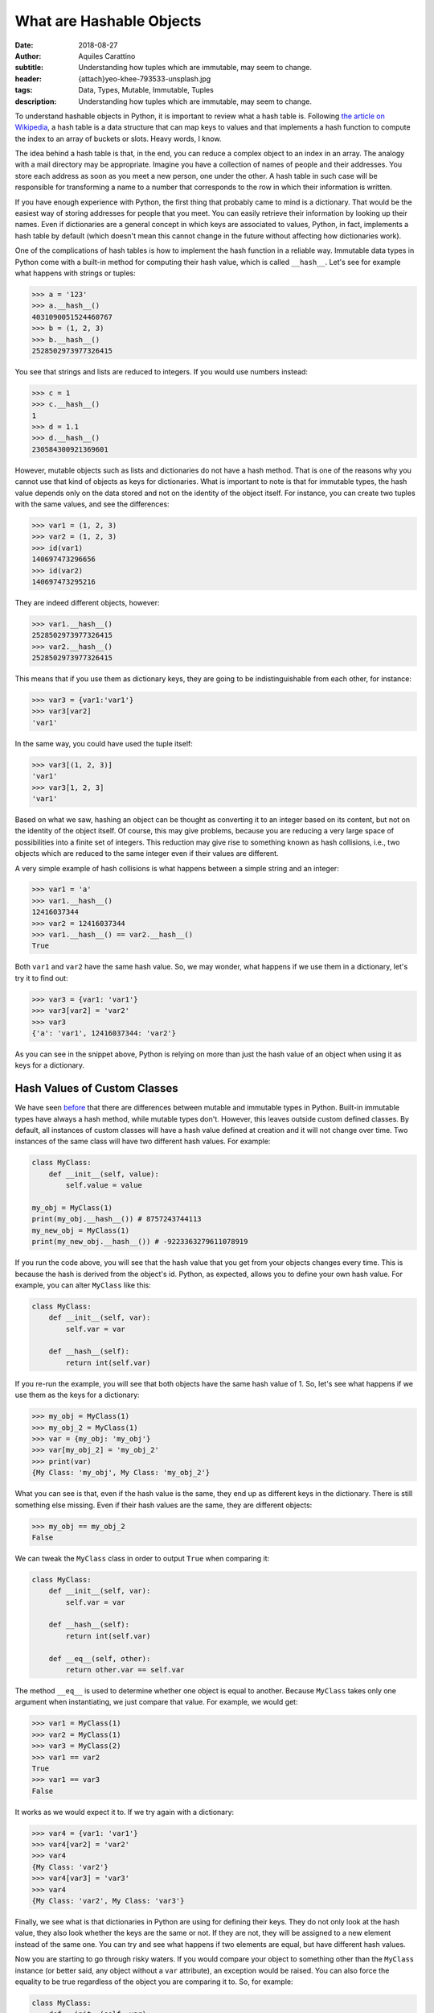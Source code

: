 What are Hashable Objects
=========================

:date: 2018-08-27
:author: Aquiles Carattino
:subtitle: Understanding how tuples which are immutable, may seem to change.
:header: {attach}yeo-khee-793533-unsplash.jpg
:tags: Data, Types, Mutable, Immutable, Tuples
:description: Understanding how tuples which are immutable, may seem to change.

To understand hashable objects in Python, it is important to review what a hash table is. Following `the article on Wikipedia <https://en.wikipedia.org/wiki/Hash_table>`_, a hash table is a data structure that can map keys to values and that implements a hash function to compute the index to an array of buckets or slots. Heavy words, I know.

The idea behind a hash table is that, in the end, you can reduce a complex object to an index in an array. The analogy with a mail directory may be appropriate. Imagine you have a collection of names of people and their addresses. You store each address as soon as you meet a new person, one under the other. A hash table in such case will be responsible for transforming a name to a number that corresponds to the row in which their information is written.

If you have enough experience with Python, the first thing that probably came to mind is a dictionary. That would be the easiest way of storing addresses for people that you meet. You can easily retrieve their information by looking up their names. Even if dictionaries are a general concept in which keys are associated to values, Python, in fact, implements a hash table by default (which doesn't mean this cannot change in the future without affecting how dictionaries work).

One of the complications of hash tables is how to implement the hash function in a reliable way. Immutable data types in Python come with a built-in method for computing their hash value, which is called ``__hash__``. Let's see for example what happens with strings or tuples:

.. code-block:: pycon

    >>> a = '123'
    >>> a.__hash__()
    4031090051524460767
    >>> b = (1, 2, 3)
    >>> b.__hash__()
    2528502973977326415

You see that strings and lists are reduced to integers. If you would use numbers instead:

.. code-block:: pycon

    >>> c = 1
    >>> c.__hash__()
    1
    >>> d = 1.1
    >>> d.__hash__()
    230584300921369601

However, mutable objects such as lists and dictionaries do not have a hash method. That is one of the reasons why you cannot use that kind of objects as keys for dictionaries. What is important to note is that for immutable types, the hash value depends only on the data stored and not on the identity of the object itself. For instance, you can create two tuples with the same values, and see the differences:

.. code-block:: pycon

    >>> var1 = (1, 2, 3)
    >>> var2 = (1, 2, 3)
    >>> id(var1)
    140697473296656
    >>> id(var2)
    140697473295216

They are indeed different objects, however:

.. code-block:: pycon

    >>> var1.__hash__()
    2528502973977326415
    >>> var2.__hash__()
    2528502973977326415

This means that if you use them as dictionary keys, they are going to be indistinguishable from each other, for instance:

.. code-block:: pycon

    >>> var3 = {var1:'var1'}
    >>> var3[var2]
    'var1'

In the same way, you could have used the tuple itself:

.. code-block:: pycon

    >>> var3[(1, 2, 3)]
    'var1'
    >>> var3[1, 2, 3]
    'var1'

Based on what we saw, hashing an object can be thought as converting it to an integer based on its content, but not on the identity of the object itself. Of course, this may give problems, because you are reducing a very large space of possibilities into a finite set of integers. This reduction may give rise to something known as hash collisions, i.e., two objects which are reduced to the same integer even if their values are different.

A very simple example of hash collisions is what happens between a simple string and an integer:

.. code-block:: pycon

    >>> var1 = 'a'
    >>> var1.__hash__()
    12416037344
    >>> var2 = 12416037344
    >>> var1.__hash__() == var2.__hash__()
    True

Both ``var1`` and ``var2`` have the same hash value. So, we may wonder, what happens if we use them in a dictionary, let's try it to find out:

.. code-block:: pycon

    >>> var3 = {var1: 'var1'}
    >>> var3[var2] = 'var2'
    >>> var3
    {'a': 'var1', 12416037344: 'var2'}

As you can see in the snippet above, Python is relying on more than just the hash value of an object when using it as keys for a dictionary.

Hash Values of Custom Classes
-----------------------------
We have seen `before <{filename}17_mutable_and_immutable.rst>`_ that there are differences between mutable and immutable types in Python. Built-in immutable types have always a hash method, while mutable types don't. However, this leaves outside custom defined classes. By default, all instances of custom classes will have a hash value defined at creation and it will not change over time. Two instances of the same class will have two different hash values. For example:

.. code-block:: python

    class MyClass:
        def __init__(self, value):
            self.value = value

    my_obj = MyClass(1)
    print(my_obj.__hash__()) # 8757243744113
    my_new_obj = MyClass(1)
    print(my_new_obj.__hash__()) # -9223363279611078919

If you run the code above, you will see that the hash value that you get from your objects changes every time. This is because the hash is derived from the object's id. Python, as expected, allows you to define your own hash value. For example, you can alter ``MyClass`` like this:

.. code-block:: python

    class MyClass:
        def __init__(self, var):
            self.var = var

        def __hash__(self):
            return int(self.var)

If you re-run the example, you will see that both objects have the same hash value of 1. So, let's see what happens if we use them as the keys for a dictionary:

.. code-block:: pycon

    >>> my_obj = MyClass(1)
    >>> my_obj_2 = MyClass(1)
    >>> var = {my_obj: 'my_obj'}
    >>> var[my_obj_2] = 'my_obj_2'
    >>> print(var)
    {My Class: 'my_obj', My Class: 'my_obj_2'}

What you can see is that, even if the hash value is the same, they end up as different keys in the dictionary. There is still something else missing. Even if their hash values are the same, they are different objects:

.. code-block:: pycon

    >>> my_obj == my_obj_2
    False

We can tweak the ``MyClass`` class in order to output ``True`` when comparing it:

.. code-block:: python

    class MyClass:
        def __init__(self, var):
            self.var = var

        def __hash__(self):
            return int(self.var)

        def __eq__(self, other):
            return other.var == self.var

The method ``__eq__`` is used to determine whether one object is equal to another. Because ``MyClass`` takes only one argument when instantiating, we just compare that value. For example, we would get:

.. code-block:: pycon

    >>> var1 = MyClass(1)
    >>> var2 = MyClass(1)
    >>> var3 = MyClass(2)
    >>> var1 == var2
    True
    >>> var1 == var3
    False

It works as we would expect it to. If we try again with a dictionary:

.. code-block:: pycon

    >>> var4 = {var1: 'var1'}
    >>> var4[var2] = 'var2'
    >>> var4
    {My Class: 'var2'}
    >>> var4[var3] = 'var3'
    >>> var4
    {My Class: 'var2', My Class: 'var3'}

Finally, we see what is that dictionaries in Python are using for defining their keys. They do not only look at the hash value, they also look whether the keys are the same or not. If they are not, they will be assigned to a new element instead of the same one. You can try and see what happens if two elements are equal, but have different hash values.

Now you are starting to go through risky waters. If you would compare your object to something other than the ``MyClass`` instance (or better said, any object without a ``var`` attribute), an exception would be raised. You can also force the equality to be true regardless of the object you are comparing it to. So, for example:

.. code-block:: python

    class MyClass:
        def __init__(self, var):
            self.var = var

        def __hash__(self):
            return int(self.var)

        def __eq__(self, other):
            return True

And now, we would find a strange behavior:

.. code-block:: pycon

    >>> my_obj = MyClass(1)
    >>> var = 1
    >>> my_obj == var
    True
    >>> var2 = {my_obj: 'my_obj'}
    >>> var2[var] = 'var'
    >>> print(var2)
    {MyClass: 'var'}

So now you see that dictionaries test two things: the hash value and the equality, if one of them doesn't match, then it is going to be assigned as a new key.

Of course, there are many details missing regarding how hash tables work, but this is a pretty good introduction into how some of the under-the-hood things work in Python. They may also give you a hint into why things work or stop working at apparently random places.


Header photo by `Yeo Khee <https://unsplash.com/photos/BkqUJQiucKY?utm_source=unsplash&utm_medium=referral&utm_content=creditCopyText>`_ on Unsplash